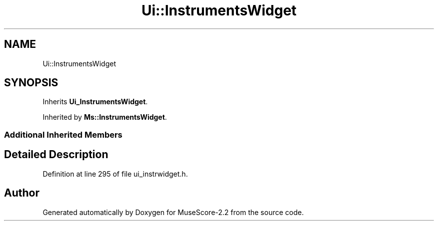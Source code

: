 .TH "Ui::InstrumentsWidget" 3 "Mon Jun 5 2017" "MuseScore-2.2" \" -*- nroff -*-
.ad l
.nh
.SH NAME
Ui::InstrumentsWidget
.SH SYNOPSIS
.br
.PP
.PP
Inherits \fBUi_InstrumentsWidget\fP\&.
.PP
Inherited by \fBMs::InstrumentsWidget\fP\&.
.SS "Additional Inherited Members"
.SH "Detailed Description"
.PP 
Definition at line 295 of file ui_instrwidget\&.h\&.

.SH "Author"
.PP 
Generated automatically by Doxygen for MuseScore-2\&.2 from the source code\&.

